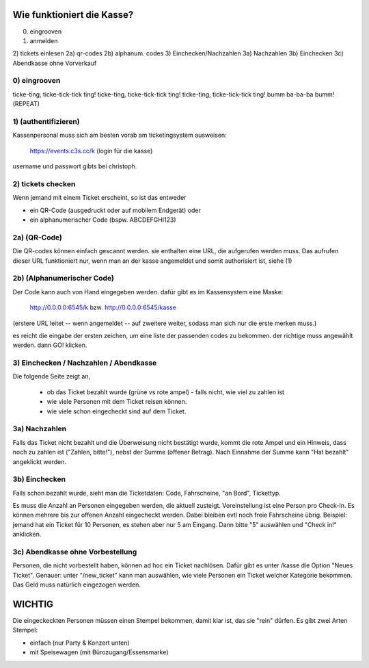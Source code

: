 .. _overview_kasse:


Wie funktioniert die Kasse?
===========================


0) eingrooven
1) anmelden
2) tickets einlesen
2a) qr-codes
2b) alphanum. codes
3) Einchecken/Nachzahlen
3a) Nachzahlen
3b) Einchecken
3c) Abendkasse ohne Vorverkauf


0) eingrooven
--------------
ticke-ting, ticke-tick-tick ting!
ticke-ting, ticke-tick-tick ting!
ticke-ting, ticke-tick-tick ting!
bumm ba-ba-ba bumm!
(REPEAT)


1) (authentifizieren)
---------------------
Kassenpersonal muss sich am besten vorab am ticketingsystem ausweisen:

  https://events.c3s.cc/k  (login für die kasse)

username und passwort gibts bei christoph.


2) tickets checken
------------------
Wenn jemand mit einem Ticket erscheint, so ist das entweder

* ein QR-Code (ausgedruckt oder auf mobilem Endgerät) oder
* ein alphanumerischer Code (bspw. ABCDEFGHI123)


2a) (QR-Code)
-------------

Die QR-codes können einfach gescannt werden. sie enthalten eine URL, die
aufgerufen werden muss.
Das aufrufen dieser URL funktioniert nur, wenn man an der kasse
angemeldet und somit authorisiert ist, siehe (1)


2b) (Alphanumerischer Code)
---------------------------

Der Code kann auch von Hand eingegeben werden. dafür gibt es im
Kassensystem eine Maske:

  http://0.0.0.0:6545/k  bzw.  http://0.0.0.0:6545/kasse

(erstere URL leitet -- wenn angemeldet -- auf zweitere weiter, sodass
man sich nur die erste merken muss.)

es reicht die eingabe der ersten zeichen, um eine liste der passenden
codes zu bekommen.
der richtige muss angewählt werden. dann GO! klicken.


3) Einchecken / Nachzahlen / Abendkasse
----------------------------------------

Die folgende Seite zeigt an,

 * ob das Ticket bezahlt wurde (grüne vs rote ampel)
   - falls nicht, wie viel zu zahlen ist
 * wie viele Personen mit dem Ticket reisen können.
 * wie viele schon eingecheckt sind auf dem Ticket.


3a) Nachzahlen
---------------

Falls das Ticket nicht bezahlt und die Überweisung nicht bestätigt
wurde, kommt die rote Ampel und ein Hinweis, dass noch zu zahlen ist
("Zahlen, bitte!"), nebst der Summe (offener Betrag). Nach Einnahme der
Summe kann "Hat bezahlt" angeklickt werden.


3b) Einchecken
---------------

Falls schon bezahlt wurde, sieht man die Ticketdaten: Code, Fahrscheine,
"an Bord", Tickettyp.

Es muss die Anzahl an Personen eingegeben werden, die aktuell zusteigt.
Voreinstellung ist eine Person pro Check-In. Es können mehrere bis zur
offenen Anzahl eingecheckt werden.
Dabei bleiben evtl noch freie Fahrscheine übrig.
Beispiel: jemand hat ein Ticket für 10 Personen, es stehen aber nur 5 am
Eingang. Dann bitte "5" auswählen und "Check in!" anklicken.


3c) Abendkasse ohne Vorbestellung
----------------------------------

Personen, die nicht vorbestellt haben, können ad hoc ein Ticket
nachlösen. Dafür gibt es unter /kasse die Option "Neues Ticket".
Genauer: unter "/new_ticket" kann man auswählen, wie viele Personen ein
Ticket welcher Kategorie bekommen. Das Geld muss natürlich eingezogen
werden.


WICHTIG
========

Die eingeckeckten Personen müssen einen Stempel bekommen, damit klar
ist, das sie "rein" dürfen.
Es gibt zwei Arten Stempel:

* einfach (nur Party & Konzert unten)
* mit Speisewagen (mit Bürozugang/Essensmarke)
